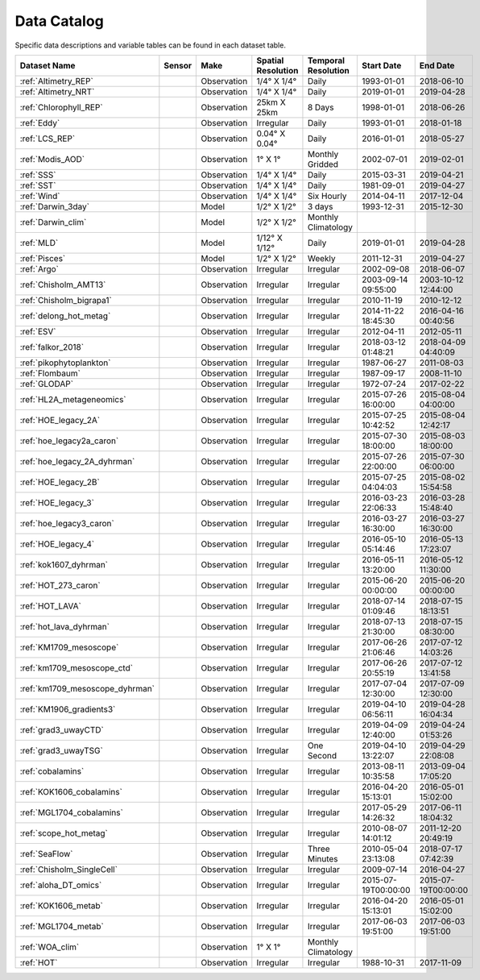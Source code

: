 
.. _Catalog:



Data Catalog
============

.. |globe| image:: /_static/catalog_thumbnails/globe.png
   :scale: 10%
   :align: middle
.. |sat| image:: /_static/catalog_thumbnails/satellite.png
   :scale: 10%
   :align: middle

.. |cruise| image:: /_static/catalog_thumbnails/sailboat.png
   :scale: 10%
   :align: middle

.. |comp| image:: /_static/catalog_thumbnails/comp_2.png
   :scale: 10%
   :align: middle

.. |seaflow| image:: /_static/catalog_thumbnails/seaflow.png
   :scale: 10%
   :align: middle

.. |argo| image:: /_static/catalog_thumbnails/float_simple.png
   :scale: 10%
   :align: middle

.. |points| image:: /_static/catalog_thumbnails/points.png
   :scale: 6%
   :align: middle

.. |hot| image:: /_static/catalog_thumbnails/aloha.png
  :scale: 12%
  :align: middle

.. |buoy| image:: /_static/catalog_thumbnails/buoy_2.png
  :scale: 10%
  :align: middle



Specific data descriptions and variable tables can be found in each dataset table.


+-------------------------------+----------+-------------+------------------------+-------------------+---------------------+---------------------+
| Dataset Name                  | Sensor   |  Make       |  Spatial Resolution    |Temporal Resolution|  Start Date         |  End Date           |
+===============================+==========+=============+========================+===================+=====================+=====================+
| :ref:`Altimetry_REP`          | |sat|    | Observation |     1/4° X 1/4°        |         Daily     |  1993-01-01         | 2018-06-10          |
+-------------------------------+----------+-------------+------------------------+-------------------+---------------------+---------------------+
| :ref:`Altimetry_NRT`          | |sat|    | Observation |     1/4° X 1/4°        |         Daily     |  2019-01-01         | 2019-04-28          |
+-------------------------------+----------+-------------+------------------------+-------------------+---------------------+---------------------+
| :ref:`Chlorophyll_REP`        | |sat|    | Observation |        25km X 25km     |         8 Days    |  1998-01-01         | 2018-06-26          |
+-------------------------------+----------+-------------+------------------------+-------------------+---------------------+---------------------+
| :ref:`Eddy`                   | |sat|    | Observation |       Irregular        |         Daily     |  1993-01-01         | 2018-01-18          |
+-------------------------------+----------+-------------+------------------------+-------------------+---------------------+---------------------+
| :ref:`LCS_REP`                | |sat|    | Observation |     0.04° X 0.04°      |         Daily     |  2016-01-01         | 2018-05-27          |
+-------------------------------+----------+-------------+------------------------+-------------------+---------------------+---------------------+
| :ref:`Modis_AOD`              | |sat|    | Observation |     1° X 1°            |Monthly Gridded    |  2002-07-01         | 2019-02-01          |
+-------------------------------+----------+-------------+------------------------+-------------------+---------------------+---------------------+
| :ref:`SSS`                    | |sat|    | Observation |     1/4° X 1/4°        |         Daily     |  2015-03-31         | 2019-04-21          |
+-------------------------------+----------+-------------+------------------------+-------------------+---------------------+---------------------+
| :ref:`SST`                    | |sat|    | Observation |     1/4° X 1/4°        |         Daily     |  1981-09-01         | 2019-04-27          |
+-------------------------------+----------+-------------+------------------------+-------------------+---------------------+---------------------+
| :ref:`Wind`                   | |sat|    | Observation |     1/4° X 1/4°        |     Six Hourly    |  2014-04-11         | 2017-12-04          |
+-------------------------------+----------+-------------+------------------------+-------------------+---------------------+---------------------+
| :ref:`Darwin_3day`            | |comp|   |   Model     |     1/2° X 1/2°        | 3 days            |     1993-12-31      | 2015-12-30          |
+-------------------------------+----------+-------------+------------------------+-------------------+---------------------+---------------------+
| :ref:`Darwin_clim`            | |comp|   |   Model     |     1/2° X 1/2°        |Monthly Climatology|                     |                     |
+-------------------------------+----------+-------------+------------------------+-------------------+---------------------+---------------------+
| :ref:`MLD`                    | |comp|   |   Model     |     1/12° X 1/12°      |         Daily     | 2019-01-01          | 2019-04-28          |
+-------------------------------+----------+-------------+------------------------+-------------------+---------------------+---------------------+
| :ref:`Pisces`                 | |comp|   |   Model     |     1/2° X 1/2°        |         Weekly    | 2011-12-31          | 2019-04-27          |
+-------------------------------+----------+-------------+------------------------+-------------------+---------------------+---------------------+
| :ref:`Argo`                   | |argo|   | Observation |      Irregular         |        Irregular  |  2002-09-08         | 2018-06-07          |
+-------------------------------+----------+-------------+------------------------+-------------------+---------------------+---------------------+
|   :ref:`Chisholm_AMT13`       ||cruise|  | Observation |     Irregular          |        Irregular  | 2003-09-14 09:55:00 | 2003-10-12 12:44:00 |
+-------------------------------+----------+-------------+------------------------+-------------------+---------------------+---------------------+
| :ref:`Chisholm_bigrapa1`      | |cruise| | Observation |     Irregular          |        Irregular  |  2010-11-19         | 2010-12-12          |
+-------------------------------+----------+-------------+------------------------+-------------------+---------------------+---------------------+
|:ref:`delong_hot_metag`        ||cruise|  | Observation |     Irregular          |        Irregular  | 2014-11-22 18:45:30 |2016-04-16 00:40:56  |
+-------------------------------+----------+-------------+------------------------+-------------------+---------------------+---------------------+
|:ref:`ESV`                     ||cruise|  | Observation |     Irregular          |        Irregular  |  2012-04-11         | 2012-05-11          |
+-------------------------------+----------+-------------+------------------------+-------------------+---------------------+---------------------+
|:ref:`falkor_2018`             ||cruise|  | Observation |     Irregular          |        Irregular  | 2018-03-12 01:48:21 |2018-04-09 04:40:09  |
+-------------------------------+----------+-------------+------------------------+-------------------+---------------------+---------------------+
|:ref:`pikophytoplankton`       ||cruise|  | Observation |     Irregular          |        Irregular  |  1987-06-27         | 2011-08-03          |
+-------------------------------+----------+-------------+------------------------+-------------------+---------------------+---------------------+
|:ref:`Flombaum`                ||cruise|  | Observation |     Irregular          |        Irregular  |  1987-09-17         | 2008-11-10          |
+-------------------------------+----------+-------------+------------------------+-------------------+---------------------+---------------------+
| :ref:`GLODAP`                 | |cruise| |Observation  |     Irregular          | Irregular         |  1972-07-24         | 2017-02-22          |
+-------------------------------+----------+-------------+------------------------+-------------------+---------------------+---------------------+
|:ref:`HL2A_metageneomics`      ||cruise|  | Observation |     Irregular          |        Irregular  | 2015-07-26 16:00:00 |2015-08-04 04:00:00  |
+-------------------------------+----------+-------------+------------------------+-------------------+---------------------+---------------------+
|:ref:`HOE_legacy_2A`           ||cruise|  | Observation |     Irregular          |        Irregular  | 2015-07-25 10:42:52 |2015-08-04 12:42:17  |
+-------------------------------+----------+-------------+------------------------+-------------------+---------------------+---------------------+
|:ref:`hoe_legacy2a_caron`      | |cruise| | Observation |     Irregular          |        Irregular  | 2015-07-30 18:00:00 | 2015-08-03 18:00:00 |
+-------------------------------+----------+-------------+------------------------+-------------------+---------------------+---------------------+
|:ref:`hoe_legacy_2A_dyhrman`   | |cruise| | Observation |     Irregular          |        Irregular  | 2015-07-26 22:00:00 |2015-07-30 06:00:00  |
+-------------------------------+----------+-------------+------------------------+-------------------+---------------------+---------------------+
|:ref:`HOE_legacy_2B`           ||cruise|  | Observation |     Irregular          |        Irregular  | 2015-07-25 04:04:03 |2015-08-02 15:54:58  |
+-------------------------------+----------+-------------+------------------------+-------------------+---------------------+---------------------+
|:ref:`HOE_legacy_3`            ||cruise|  | Observation |     Irregular          |        Irregular  | 2016-03-23 22:06:33 |2016-03-28 15:48:40  |
+-------------------------------+----------+-------------+------------------------+-------------------+---------------------+---------------------+
|:ref:`hoe_legacy3_caron`       | |cruise| | Observation |     Irregular          |        Irregular  |2016-03-27 16:30:00  | 2016-03-27 16:30:00 |
+-------------------------------+----------+-------------+------------------------+-------------------+---------------------+---------------------+
|:ref:`HOE_legacy_4`            ||cruise|  | Observation |     Irregular          |        Irregular  | 2016-05-10 05:14:46 |2016-05-13 17:23:07  |
+-------------------------------+----------+-------------+------------------------+-------------------+---------------------+---------------------+
|:ref:`kok1607_dyhrman`         | |cruise| | Observation |     Irregular          |        Irregular  |2016-05-11 13:20:00  | 2016-05-12 11:30:00 |
+-------------------------------+----------+-------------+------------------------+-------------------+---------------------+---------------------+
|:ref:`HOT_273_caron`           | |cruise| | Observation |     Irregular          |        Irregular  |2015-06-20 00:00:00  | 2015-06-20 00:00:00 |
+-------------------------------+----------+-------------+------------------------+-------------------+---------------------+---------------------+
|:ref:`HOT_LAVA`                ||cruise|  | Observation |     Irregular          |        Irregular  |2018-07-14 01:09:46  |2018-07-15 18:13:51  |
+-------------------------------+----------+-------------+------------------------+-------------------+---------------------+---------------------+
|:ref:`hot_lava_dyhrman`        | |cruise| | Observation |     Irregular          |        Irregular  | 2018-07-13 21:30:00 |2018-07-15 08:30:00  |
+-------------------------------+----------+-------------+------------------------+-------------------+---------------------+---------------------+
|:ref:`KM1709_mesoscope`        ||cruise|  | Observation |     Irregular          |        Irregular  | 2017-06-26 21:06:46 |2017-07-12 14:03:26  |
+-------------------------------+----------+-------------+------------------------+-------------------+---------------------+---------------------+
|:ref:`km1709_mesoscope_ctd`    | |cruise| | Observation |     Irregular          |        Irregular  | 2017-06-26 20:55:19 | 2017-07-12 13:41:58 |
+-------------------------------+----------+-------------+------------------------+-------------------+---------------------+---------------------+
|:ref:`km1709_mesoscope_dyhrman`| |cruise| | Observation |     Irregular          |        Irregular  | 2017-07-04 12:30:00 | 2017-07-09 12:30:00 |
+-------------------------------+----------+-------------+------------------------+-------------------+---------------------+---------------------+
|:ref:`KM1906_gradients3`       ||cruise|  | Observation |     Irregular          |        Irregular  | 2019-04-10 06:56:11 |2019-04-28 16:04:34  |
+-------------------------------+----------+-------------+------------------------+-------------------+---------------------+---------------------+
|:ref:`grad3_uwayCTD`           | |cruise| | Observation |     Irregular          |        Irregular  |2019-04-09 12:40:00  | 2019-04-24 01:53:26 |
+-------------------------------+----------+-------------+------------------------+-------------------+---------------------+---------------------+
|:ref:`grad3_uwayTSG`           | |cruise| | Observation |     Irregular          |      One Second   |2019-04-10 13:22:07  | 2019-04-29 22:08:08 |
+-------------------------------+----------+-------------+------------------------+-------------------+---------------------+---------------------+
|:ref:`cobalamins`              | |cruise| | Observation |     Irregular          |        Irregular  | 2013-08-11 10:35:58 | 2013-09-04 17:05:20 |
+-------------------------------+----------+-------------+------------------------+-------------------+---------------------+---------------------+
|:ref:`KOK1606_cobalamins`      | |cruise| | Observation |     Irregular          |        Irregular  | 2016-04-20 15:13:01 | 2016-05-01 15:02:00 |
+-------------------------------+----------+-------------+------------------------+-------------------+---------------------+---------------------+
|:ref:`MGL1704_cobalamins`      | |cruise| | Observation |     Irregular          |        Irregular  | 2017-05-29 14:26:32 | 2017-06-11 18:04:32 |
+-------------------------------+----------+-------------+------------------------+-------------------+---------------------+---------------------+
|:ref:`scope_hot_metag`         ||cruise|  | Observation |     Irregular          |        Irregular  | 2010-08-07 14:01:12 |2011-12-20 20:49:19  |
+-------------------------------+----------+-------------+------------------------+-------------------+---------------------+---------------------+
| :ref:`SeaFlow`                ||cruise|  | Observation |     Irregular          |    Three Minutes  | 2010-05-04 23:13:08 |2018-07-17 07:42:39  |
+-------------------------------+----------+-------------+------------------------+-------------------+---------------------+---------------------+
|   :ref:`Chisholm_SingleCell`  ||cruise|  | Observation |     Irregular          |        Irregular  |  2009-07-14         | 2016-04-27          |
+-------------------------------+----------+-------------+------------------------+-------------------+---------------------+---------------------+
|:ref:`aloha_DT_omics`          | |cruise| | Observation |     Irregular          |        Irregular  | 2015-07-19T00:00:00 | 2015-07-19T00:00:00 |
+-------------------------------+----------+-------------+------------------------+-------------------+---------------------+---------------------+
|:ref:`KOK1606_metab`           | |cruise| | Observation |     Irregular          |        Irregular  | 2016-04-20 15:13:01 | 2016-05-01 15:02:00 |
+-------------------------------+----------+-------------+------------------------+-------------------+---------------------+---------------------+
|:ref:`MGL1704_metab`           | |cruise| | Observation |     Irregular          |        Irregular  | 2017-06-03 19:51:00 | 2017-06-03 19:51:00 |
+-------------------------------+----------+-------------+------------------------+-------------------+---------------------+---------------------+
| :ref:`WOA_clim`               | |cruise| |Observation  |     1° X 1°            |Monthly Climatology|                     |                     |
+-------------------------------+----------+-------------+------------------------+-------------------+---------------------+---------------------+
| :ref:`HOT`                    | |buoy|   | Observation |      Irregular         |        Irregular  |  1988-10-31         | 2017-11-09          |
+-------------------------------+----------+-------------+------------------------+-------------------+---------------------+---------------------+

